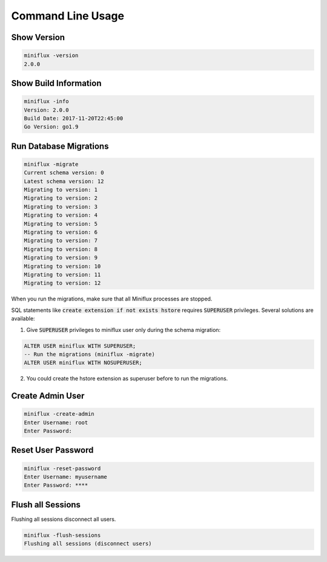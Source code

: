 Command Line Usage
==================

Show Version
------------

.. code:: bash

    miniflux -version
    2.0.0

Show Build Information
----------------------

.. code:: bash

    miniflux -info
    Version: 2.0.0
    Build Date: 2017-11-20T22:45:00
    Go Version: go1.9

Run Database Migrations
-----------------------

.. code:: bash

    miniflux -migrate
    Current schema version: 0
    Latest schema version: 12
    Migrating to version: 1
    Migrating to version: 2
    Migrating to version: 3
    Migrating to version: 4
    Migrating to version: 5
    Migrating to version: 6
    Migrating to version: 7
    Migrating to version: 8
    Migrating to version: 9
    Migrating to version: 10
    Migrating to version: 11
    Migrating to version: 12

When you run the migrations, make sure that all Miniflux processes are stopped.

SQL statements like :code:`create extension if not exists hstore` requires :code:`SUPERUSER` privileges.
Several solutions are available:

1) Give :code:`SUPERUSER` privileges to miniflux user only during the schema migration:

.. code:: sql

    ALTER USER miniflux WITH SUPERUSER;
    -- Run the migrations (miniflux -migrate)
    ALTER USER miniflux WITH NOSUPERUSER;

2) You could create the hstore extension as superuser before to run the migrations.

Create Admin User
-----------------

.. code:: bash

    miniflux -create-admin
    Enter Username: root
    Enter Password:

Reset User Password
-------------------

.. code:: bash

    miniflux -reset-password
    Enter Username: myusername
    Enter Password: ****

Flush all Sessions
------------------

Flushing all sessions disconnect all users.

.. code:: bash

    miniflux -flush-sessions
    Flushing all sessions (disconnect users)

